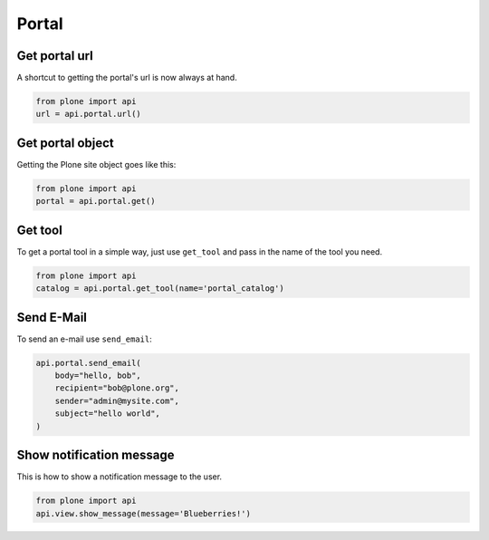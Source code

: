 Portal
======

.. _portal_url_example:

Get portal url
--------------

A shortcut to getting the portal's url is now always at hand.

.. code-block:: python

    from plone import api
    url = api.portal.url()

.. invisible-code-block:: python

    self.assertEqual(url, 'http://nohost/plone')


.. _portal_get_example:

Get portal object
-----------------

Getting the Plone site object goes like this:

.. code-block:: python

    from plone import api
    portal = api.portal.get()

.. invisible-code-block:: python

    self.assertEquals(portal.getPortalTypeName(), 'Plone Site')
    self.assertEquals(portal.getId(), 'plone')


.. _portal_get_tool_example:

Get tool
--------

To get a portal tool in a simple way, just use ``get_tool`` and pass in the
name of the tool you need.

.. code-block:: python

    from plone import api
    catalog = api.portal.get_tool(name='portal_catalog')

.. invisible-code-block:: python

    self.assertEqual(catalog.__class__.__name__, 'CatalogTool')


.. _portal_send_email_example:

Send E-Mail
-----------

To send an e-mail use ``send_email``:

.. Todo: Add example for creating a mime-mail

.. invisible-code-block:: python

    # Mock the mail host so we can test sending the email
    from plone import api
    from Products.CMFPlone.tests.utils import MockMailHost
    from Products.CMFPlone.utils import getToolByName
    from Products.MailHost.interfaces import IMailHost

    mockmailhost = MockMailHost('MailHost')
    portal = api.portal.get()
    portal.MailHost = mockmailhost
    sm = portal.getSiteManager()
    sm.registerUtility(component=mockmailhost, provided=IMailHost)
    mailhost = getToolByName(portal, 'MailHost')
    mailhost.reset()

.. code-block:: python

    api.portal.send_email(
        body="hello, bob",
        recipient="bob@plone.org",
        sender="admin@mysite.com",
        subject="hello world",
    )

.. invisible-code-block:: python

    self.assertEqual(len(mailhost.messages), 1)

    msg = mailhost.messages[0]
    self.assertTrue('To: bob@plone.org' in msg)
    self.assertTrue('From: admin@mysite.com' in msg)
    self.assertTrue('Subject: =?utf-8?q?hello_world' in msg)
    self.assertTrue('hello, bob' in msg)

.. _portal_show_message_example:

Show notification message
-------------------------

This is how to show a notification message to the user.

.. code-block:: python

    from plone import api
    api.view.show_message(message='Blueberries!')

.. invisible-code-block:: python

    from Products.statusmessages.interfaces import IStatusMessage
    messages = IStatusMessage(self.request)
    self.assertEquals(len(messages), 1)

    message = messages.show()[0].message
    self.assertIn('Blueberries!.', message)


